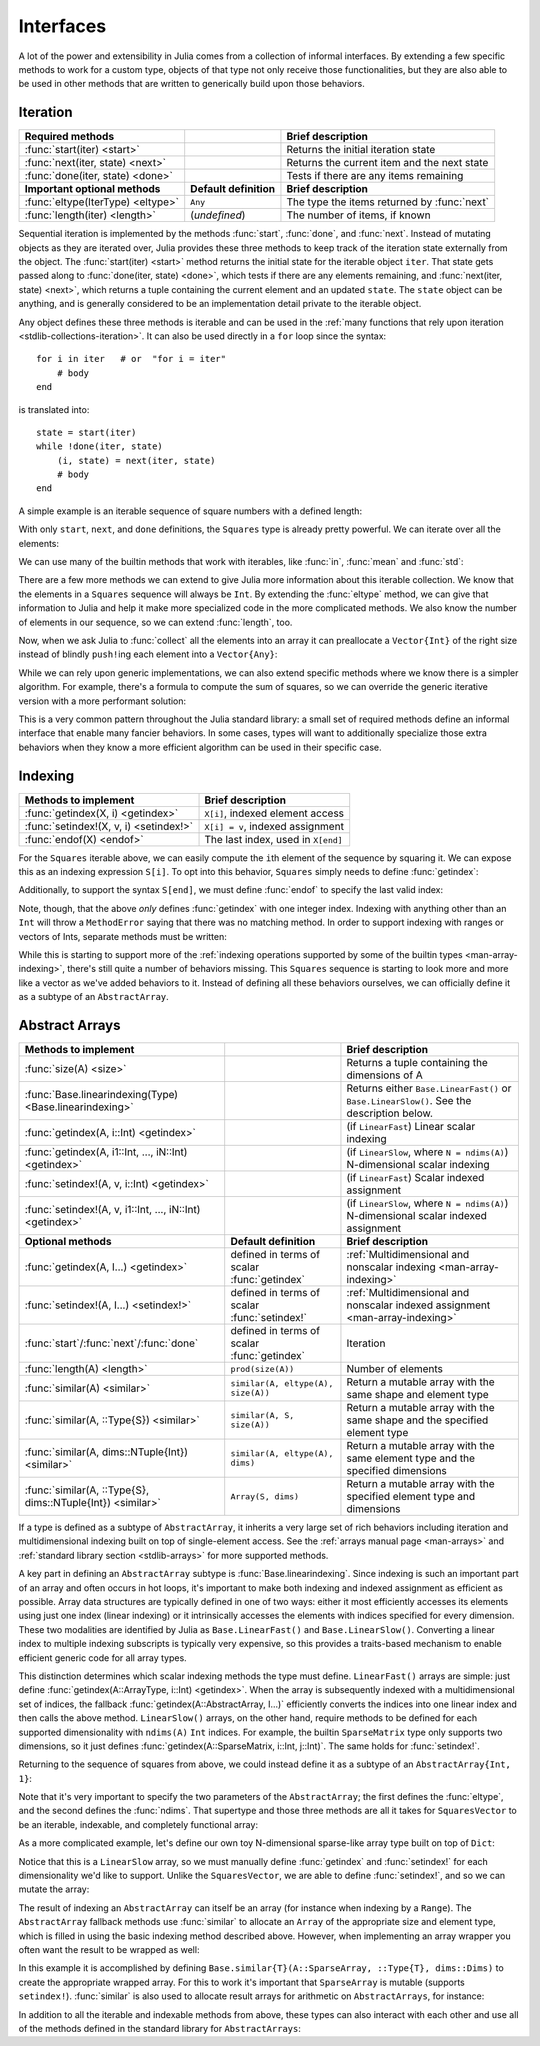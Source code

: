 .. _man-interfaces:

************
 Interfaces
************

A lot of the power and extensibility in Julia comes from a collection of informal interfaces.  By extending a few specific methods to work for a custom type, objects of that type not only receive those functionalities, but they are also able to be used in other methods that are written to generically build upon those behaviors.

.. _man-interfaces-iteration:

Iteration
---------

================================= ======================== ===========================================
Required methods                                           Brief description
================================= ======================== ===========================================
:func:`start(iter) <start>`                                Returns the initial iteration state
:func:`next(iter, state) <next>`                           Returns the current item and the next state
:func:`done(iter, state) <done>`                           Tests if there are any items remaining
**Important optional methods**    **Default definition**   **Brief description**
:func:`eltype(IterType) <eltype>` ``Any``                  The type the items returned by :func:`next`
:func:`length(iter) <length>`     (*undefined*)            The number of items, if known
================================= ======================== ===========================================

Sequential iteration is implemented by the methods :func:`start`, :func:`done`, and :func:`next`. Instead of mutating objects as they are iterated over, Julia provides these three methods to keep track of the iteration state externally from the object. The :func:`start(iter) <start>` method returns the initial state for the iterable object ``iter``. That state gets passed along to :func:`done(iter, state) <done>`, which tests if there are any elements remaining, and :func:`next(iter, state) <next>`, which returns a tuple containing the current element and an updated ``state``. The ``state`` object can be anything, and is generally considered to be an implementation detail private to the iterable object.

Any object defines these three methods is iterable and can be used in the :ref:`many functions that rely upon iteration <stdlib-collections-iteration>`. It can also be used directly in a ``for`` loop since the syntax::

    for i in iter   # or  "for i = iter"
        # body
    end

is translated into::

    state = start(iter)
    while !done(iter, state)
        (i, state) = next(iter, state)
        # body
    end

A simple example is an iterable sequence of square numbers with a defined length:

.. doctest::

    julia> immutable Squares
               count::Int
           end
           Base.start(::Squares) = 1
           Base.next(S::Squares, state) = (state*state, state+1)
           Base.done(S::Squares, s) = s > S.count;
           Base.eltype(::Type{Squares}) = Int # Note that this is defined for the type
           Base.length(S::Squares) = S.count;

With only ``start``, ``next``, and ``done`` definitions, the ``Squares`` type is already pretty powerful. We can iterate over all the elements:

.. doctest::

    julia> for i in Squares(7)
               println(i)
           end
    1
    4
    9
    16
    25
    36
    49

We can use many of the builtin methods that work with iterables, like :func:`in`, :func:`mean` and :func:`std`:

.. doctest::

    julia> 25 in Squares(10)
    true

    julia> mean(Squares(100)), std(Squares(100))
    (3383.5,3024.355854282583)

There are a few more methods we can extend to give Julia more information about this iterable collection.  We know that the elements in a ``Squares`` sequence will always be ``Int``. By extending the :func:`eltype` method, we can give that information to Julia and help it make more specialized code in the more complicated methods. We also know the number of elements in our sequence, so we can extend :func:`length`, too.

Now, when we ask Julia to :func:`collect` all the elements into an array it can preallocate a ``Vector{Int}`` of the right size instead of blindly ``push!``\ ing each element into a ``Vector{Any}``:

.. doctest::

    julia> collect(Squares(100))' # transposed to save space
    1x100 Array{Int64,2}:
     1  4  9  16  25  36  49  64  81  100  …  9025  9216  9409  9604  9801  10000

While we can rely upon generic implementations, we can also extend specific methods where we know there is a simpler algorithm.  For example, there's a formula to compute the sum of squares, so we can override the generic iterative version with a more performant solution:

.. doctest::

    julia> Base.sum(S::Squares) = (n = S.count; return n*(n+1)*(2n+1)÷6)
           sum(Squares(1803))
    1955361914

This is a very common pattern throughout the Julia standard library: a small set of required methods define an informal interface that enable many fancier behaviors.  In some cases, types will want to additionally specialize those extra behaviors when they know a more efficient algorithm can be used in their specific case.

.. _man-interfaces-indexing:

Indexing
--------

====================================== ==================================
Methods to implement                   Brief description
====================================== ==================================
:func:`getindex(X, i) <getindex>`      ``X[i]``, indexed element access
:func:`setindex!(X, v, i) <setindex!>` ``X[i] = v``, indexed assignment
:func:`endof(X) <endof>`               The last index, used in ``X[end]``
====================================== ==================================

For the ``Squares`` iterable above, we can easily compute the ``i``\ th element of the sequence by squaring it.  We can expose this as an indexing expression ``S[i]``.  To opt into this behavior, ``Squares`` simply needs to define :func:`getindex`:

.. doctest::

    julia> function Base.getindex(S::Squares, i::Int)
               1 <= i <= S.count || throw(BoundsError(S, i))
               return i*i
           end
           Squares(100)[23]
    529

Additionally, to support the syntax ``S[end]``, we must define :func:`endof` to specify the last valid index:

.. doctest::

    julia> Base.endof(S::Squares) = length(S)
           Squares(23)[end]
    529

Note, though, that the above *only* defines :func:`getindex` with one integer index. Indexing with anything other than an ``Int`` will throw a ``MethodError`` saying that there was no matching method.  In order to support indexing with ranges or vectors of Ints, separate methods must be written:

.. doctest::

    julia> Base.getindex(S::Squares, i::Number) = S[convert(Int, i)]
           Base.getindex(S::Squares, I) = [S[i] for i in I]
           Squares(10)[[3,4.,5]]
    3-element Array{Int64,1}:
      9
     16
     25

While this is starting to support more of the :ref:`indexing operations supported by some of the builtin types <man-array-indexing>`, there's still quite a number of behaviors missing. This ``Squares`` sequence is starting to look more and more like a vector as we've added behaviors to it. Instead of defining all these behaviors ourselves, we can officially define it as a subtype of an ``AbstractArray``.

.. _man-interfaces-abstractarray:

Abstract Arrays
---------------

========================================================== ============================================ =======================================================================================
Methods to implement                                                                                    Brief description
========================================================== ============================================ =======================================================================================
:func:`size(A) <size>`                                                                                  Returns a tuple containing the dimensions of A
:func:`Base.linearindexing(Type) <Base.linearindexing>`                                                 Returns either ``Base.LinearFast()`` or ``Base.LinearSlow()``. See the description below.
:func:`getindex(A, i::Int) <getindex>`                                                                  (if ``LinearFast``) Linear scalar indexing
:func:`getindex(A, i1::Int, ..., iN::Int) <getindex>`                                                   (if ``LinearSlow``, where ``N = ndims(A)``) N-dimensional scalar indexing
:func:`setindex!(A, v, i::Int) <getindex>`                                                              (if ``LinearFast``) Scalar indexed assignment
:func:`setindex!(A, v, i1::Int, ..., iN::Int) <getindex>`                                               (if ``LinearSlow``, where ``N = ndims(A)``) N-dimensional scalar indexed assignment
**Optional methods**                                       **Default definition**                       **Brief description**
:func:`getindex(A, I...) <getindex>`                       defined in terms of scalar :func:`getindex`  :ref:`Multidimensional and nonscalar indexing <man-array-indexing>`
:func:`setindex!(A, I...) <setindex!>`                     defined in terms of scalar :func:`setindex!` :ref:`Multidimensional and nonscalar indexed assignment <man-array-indexing>`
:func:`start`/:func:`next`/:func:`done`                    defined in terms of scalar :func:`getindex`  Iteration
:func:`length(A) <length>`                                 ``prod(size(A))``                            Number of elements
:func:`similar(A) <similar>`                               ``similar(A, eltype(A), size(A))``           Return a mutable array with the same shape and element type
:func:`similar(A, ::Type{S}) <similar>`                    ``similar(A, S, size(A))``                   Return a mutable array with the same shape and the specified element type
:func:`similar(A, dims::NTuple{Int}) <similar>`            ``similar(A, eltype(A), dims)``              Return a mutable array with the same element type and the specified dimensions
:func:`similar(A, ::Type{S}, dims::NTuple{Int}) <similar>` ``Array(S, dims)``                           Return a mutable array with the specified element type and dimensions
========================================================== ============================================ =======================================================================================

If a type is defined as a subtype of ``AbstractArray``, it inherits a very large set of rich behaviors including iteration and multidimensional indexing built on top of single-element access.  See the :ref:`arrays manual page <man-arrays>` and :ref:`standard library section <stdlib-arrays>` for more supported methods.

A key part in defining an ``AbstractArray`` subtype is :func:`Base.linearindexing`. Since indexing is such an important part of an array and often occurs in hot loops, it's important to make both indexing and indexed assignment as efficient as possible.  Array data structures are typically defined in one of two ways: either it most efficiently accesses its elements using just one index (linear indexing) or it intrinsically accesses the elements with indices specified for every dimension.  These two modalities are identified by Julia as ``Base.LinearFast()`` and ``Base.LinearSlow()``.  Converting a linear index to multiple indexing subscripts is typically very expensive, so this provides a traits-based mechanism to enable efficient generic code for all array types.

This distinction determines which scalar indexing methods the type must define. ``LinearFast()`` arrays are simple: just define :func:`getindex(A::ArrayType, i::Int) <getindex>`.  When the array is subsequently indexed with a multidimensional set of indices, the fallback :func:`getindex(A::AbstractArray, I...)` efficiently converts the indices into one linear index and then calls the above method. ``LinearSlow()`` arrays, on the other hand, require methods to be defined for each supported dimensionality with ``ndims(A)`` ``Int`` indices.  For example, the builtin ``SparseMatrix`` type only supports two dimensions, so it just defines :func:`getindex(A::SparseMatrix, i::Int, j::Int)`.  The same holds for :func:`setindex!`.

Returning to the sequence of squares from above, we could instead define it as a subtype of an ``AbstractArray{Int, 1}``:

.. doctest::

    julia> immutable SquaresVector <: AbstractArray{Int, 1}
               count::Int
           end
           Base.size(S::SquaresVector) = (S.count,)
           Base.linearindexing(::Type{SquaresVector}) = Base.LinearFast()
           Base.getindex(S::SquaresVector, i::Int) = i*i;

Note that it's very important to specify the two parameters of the ``AbstractArray``; the first defines the :func:`eltype`, and the second defines the :func:`ndims`.  That supertype and those three methods are all it takes for ``SquaresVector`` to be an iterable, indexable, and completely functional array:

.. testsetup::

    srand(1);

.. doctest::

    julia> s = SquaresVector(7)
    7-element SquaresVector:
      1
      4
      9
     16
     25
     36
     49

    julia> s[s .> 20]
    3-element Array{Int64,1}:
     25
     36
     49

    julia> s \ rand(7,2)
    1x2 Array{Float64,2}:
     0.0151876  0.0179393

As a more complicated example, let's define our own toy N-dimensional sparse-like array type built on top of ``Dict``:

.. doctest::

    julia> immutable SparseArray{T,N} <: AbstractArray{T,N}
               data::Dict{NTuple{N,Int}, T}
               dims::NTuple{N,Int}
           end
           SparseArray{T}(::Type{T}, dims::Int...) = SparseArray(T, dims)
           SparseArray{T,N}(::Type{T}, dims::NTuple{N,Int}) = SparseArray{T,N}(Dict{NTuple{N,Int}, T}(), dims)
    SparseArray{T,N}

    julia> Base.size(A::SparseArray) = A.dims
           Base.similar{T}(A::SparseArray, ::Type{T}, dims::Dims) = SparseArray(T, dims)
           # Define scalar indexing and indexed assignment for up to 3 dimensions
           Base.getindex{T}(A::SparseArray{T,1}, i1::Int)                   = get(A.data, (i1,), zero(T))
           Base.getindex{T}(A::SparseArray{T,2}, i1::Int, i2::Int)          = get(A.data, (i1,i2), zero(T))
           Base.getindex{T}(A::SparseArray{T,3}, i1::Int, i2::Int, i3::Int) = get(A.data, (i1,i2,i3), zero(T))
           Base.setindex!{T}(A::SparseArray{T,1}, v, i1::Int)                   = (A.data[(i1,)] = v)
           Base.setindex!{T}(A::SparseArray{T,2}, v, i1::Int, i2::Int)          = (A.data[(i1,i2)] = v)
           Base.setindex!{T}(A::SparseArray{T,3}, v, i1::Int, i2::Int, i3::Int) = (A.data[(i1,i2,i3)] = v);

Notice that this is a ``LinearSlow`` array, so we must manually define :func:`getindex` and :func:`setindex!` for each dimensionality we'd like to support.  Unlike the ``SquaresVector``, we are able to define :func:`setindex!`, and so we can mutate the array:

.. doctest::

    julia> A = SparseArray(Float64,3,3)
    3x3 SparseArray{Float64,2}:
     0.0  0.0  0.0
     0.0  0.0  0.0
     0.0  0.0  0.0

    julia> rand!(A)
    3x3 SparseArray{Float64,2}:
     0.28119   0.0203749  0.0769509
     0.209472  0.287702   0.640396
     0.251379  0.859512   0.873544

    julia> A[:] = 1:length(A); A
    3x3 SparseArray{Float64,2}:
     1.0  4.0  7.0
     2.0  5.0  8.0
     3.0  6.0  9.0

The result of indexing an ``AbstractArray`` can itself be an array (for instance when indexing by a ``Range``). The ``AbstractArray`` fallback methods use :func:`similar` to allocate an ``Array`` of the appropriate size and element type, which is filled in using the basic indexing method described above. However, when implementing an array wrapper you often want the result to be wrapped as well:

.. doctest::

    julia> A[1:2,:]
    2x3 SparseArray{Float64,2}:
     1.0  4.0  7.0
     2.0  5.0  8.0

In this example it is accomplished by defining ``Base.similar{T}(A::SparseArray, ::Type{T}, dims::Dims)`` to create the appropriate wrapped array. For this to work it's important that ``SparseArray`` is mutable (supports ``setindex!``). :func:`similar` is also used to allocate result arrays for arithmetic on ``AbstractArrays``, for instance:

.. doctest::

    julia> A + 4
    3x3 SparseArray{Float64,2}:
     5.0   8.0  11.0
     6.0   9.0  12.0
     7.0  10.0  13.0

In addition to all the iterable and indexable methods from above, these types can also interact with each other and use all of the methods defined in the standard library for ``AbstractArrays``:

.. doctest::

    julia> A[SquaresVector(3)]
    3-element SparseArray{Float64,1}:
     1.0
     4.0
     9.0

    julia> dot(A[:,1],A[:,2])
    32.0

